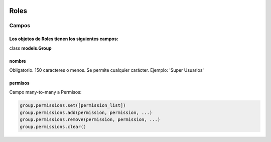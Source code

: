  .. _roles:

Roles
======================================================================
**Campos**
----------------------------------------------------------------------
Los objetos de **Roles** tienen los siguientes campos:
^^^^^^^^^^^^^^^^^^^^^^^^^^^^^^^^^^^^^^^^^^^^^^^^^^^^^^^^^^^^^^^^^^^^^^
class **models.Group**

**nombre**
^^^^^^^^^^^^^^^^^^^^^^^^^^^^^^^^^^^^^^^^^^^^^^^^^^^^^^^^^^^^^^^^^^^^^^
Obligatorio. 150 caracteres o menos. Se permite cualquier carácter. Ejemplo: 'Super Usuarios'

**permisos**
^^^^^^^^^^^^^^^^^^^^^^^^^^^^^^^^^^^^^^^^^^^^^^^^^^^^^^^^^^^^^^^^^^^^^^
Campo many-to-many a Permisos:

.. code-block::

   group.permissions.set([permission_list])
   group.permissions.add(permission, permission, ...)
   group.permissions.remove(permission, permission, ...)
   group.permissions.clear()
